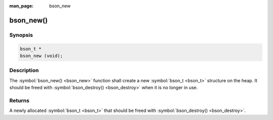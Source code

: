 :man_page: bson_new

bson_new()
==========

Synopsis
--------

.. code-block:: c

  bson_t *
  bson_new (void);

Description
-----------

The :symbol:`bson_new() <bson_new>` function shall create a new :symbol:`bson_t <bson_t>` structure on the heap. It should be freed with :symbol:`bson_destroy() <bson_destroy>` when it is no longer in use.

Returns
-------

A newly allocated :symbol:`bson_t <bson_t>` that should be freed with :symbol:`bson_destroy() <bson_destroy>`.


